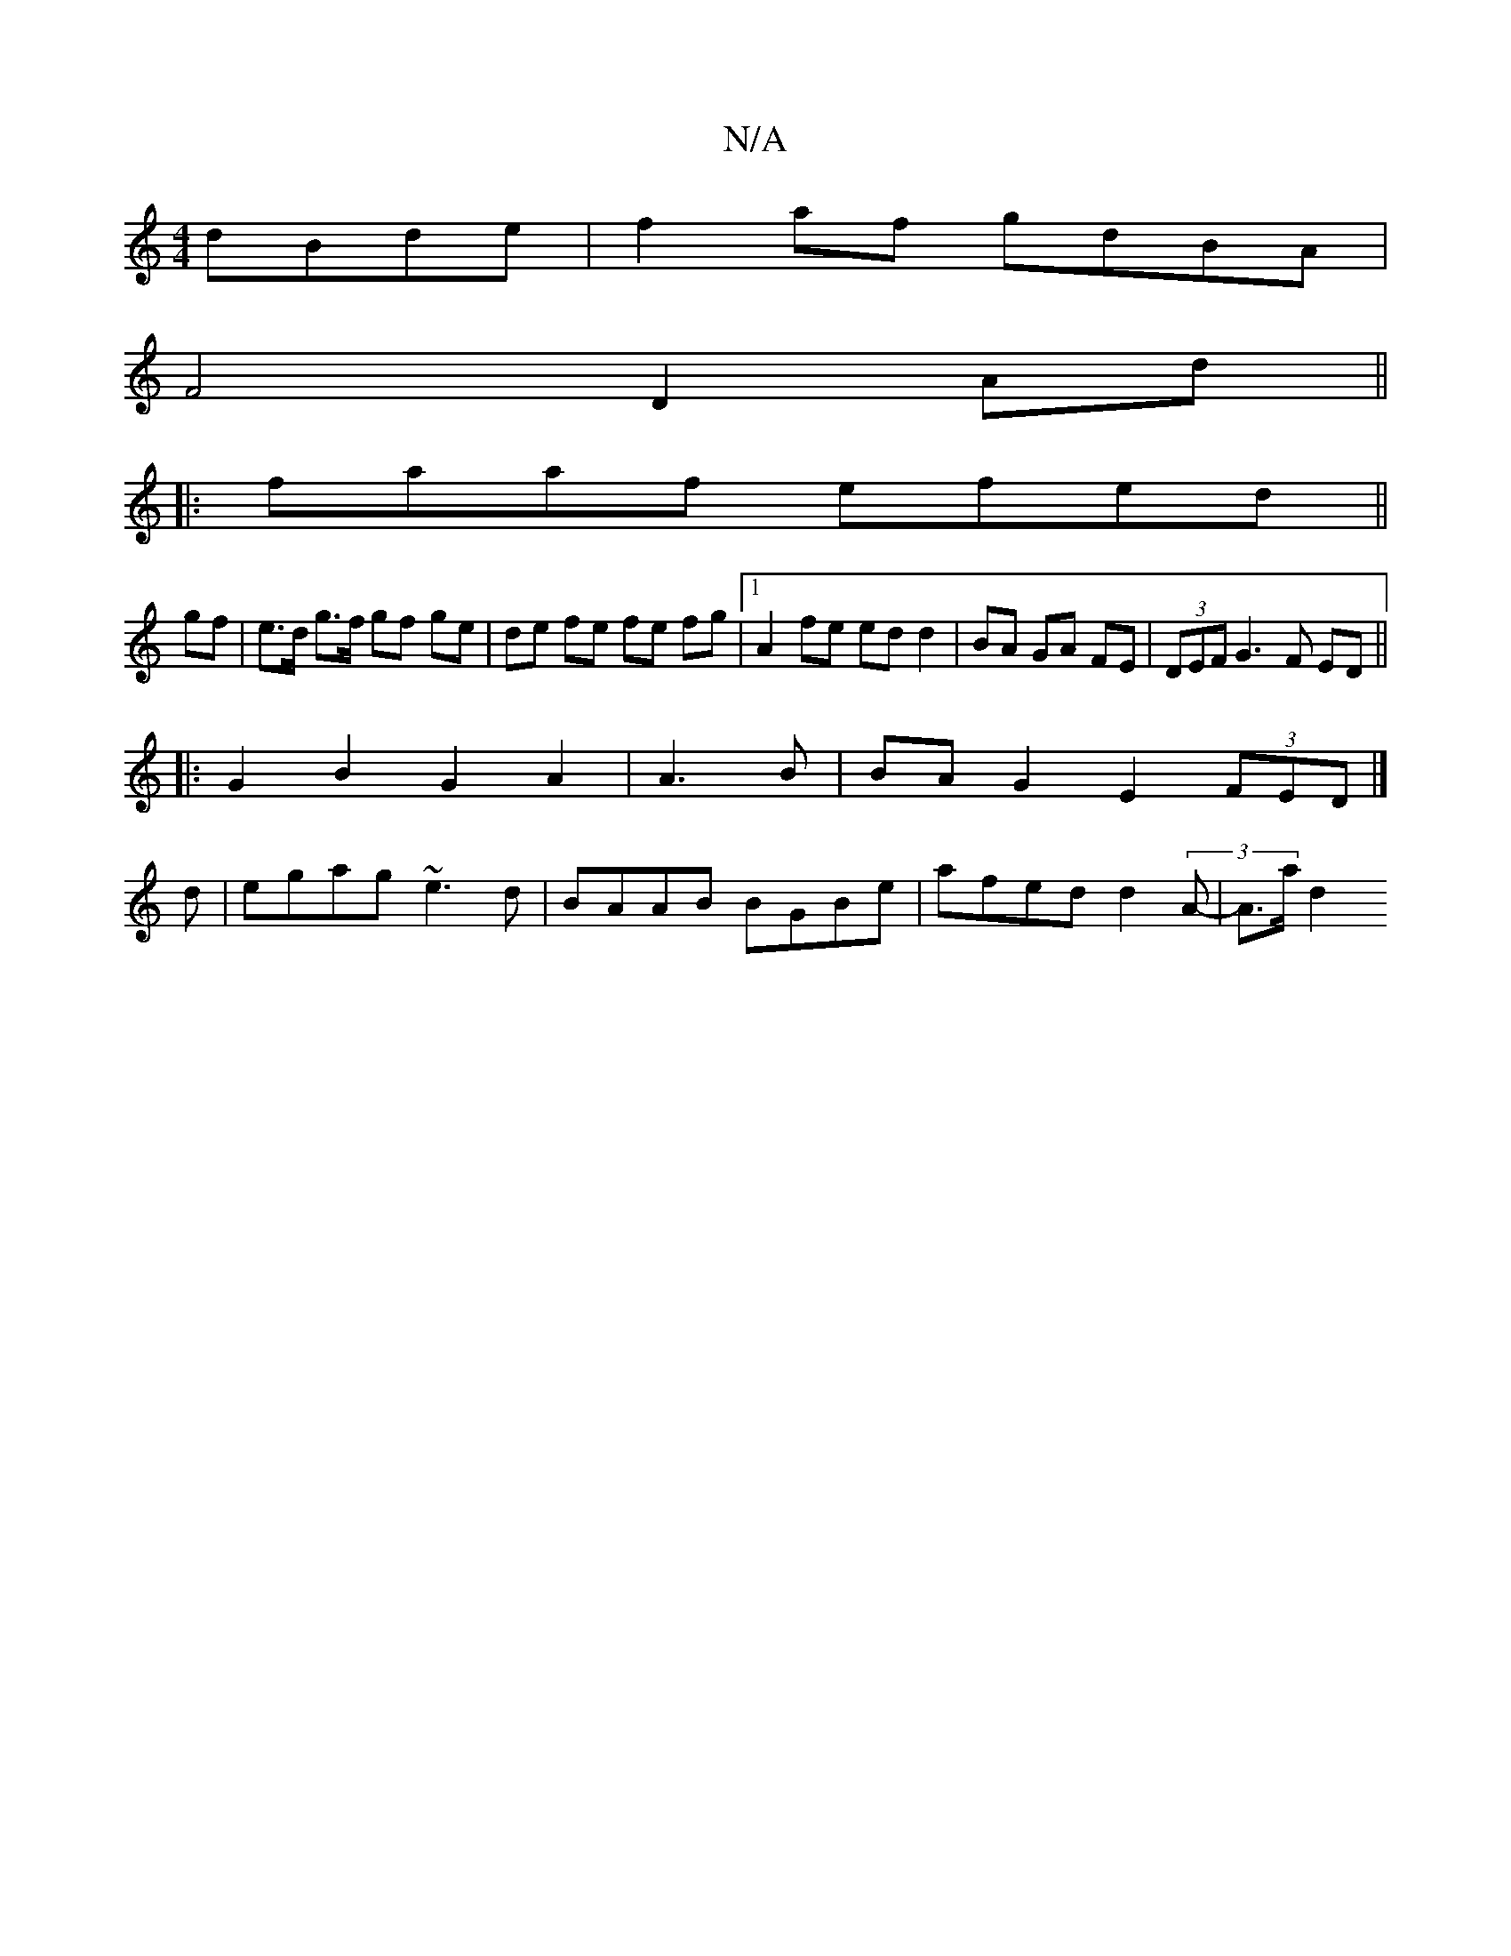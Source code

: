 X:1
T:N/A
M:4/4
R:N/A
K:Cmajor
dBde | f2 af gdBA |
F4 D2 Ad||
|:faaf efed ||
gf |e>d g>f gf ge | de fe fe fg |1 A2 fe ed d2|BA GA FE|(3DEF G3 F ED ||
|:G2B2 G2 A2 | A3 B | BA G2 E2 (3FED|]
d|egag ~e3d|BAAB BGBe|afed d2 (3A-|A>a d2 